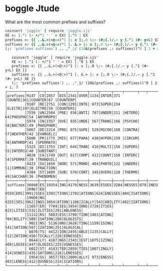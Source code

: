 * boggle Jtude

What are the most common prefixes and suffixes?

#+begin_src J :session :exports both :verb 0!:1
coinsert 'joggle' [ require 'joggle.ijs'
XE =: |."1 (- +/"1 ' ' = EX) |."0 1 EX
prefixes =: {{ ,.&.>(<@:>)"1 |: x ];.0 \:~ (#;{.)/.~ y {."1 (#~ y<L) EX }}
suffixes =: {{ ,.&.>(<@:>)"1 |. &.> |: x ];.0 \:~ (#;{.)/.~ y {."1 (#~ y<L) XE }}
(;: 'prefixes suffixes') ,. ,"_1/ (10&(prefixes ,: suffixes))"0 ] 2 + i. 7
#+end_src

#+RESULTS:
#+begin_example
   coinsert 'joggle' [ require 'joggle.ijs'
   XE =: |."1 (- +/"1 ' ' = EX) |."0 1 EX
   prefixes =: {{ ,.&.>(<@:>)"1 |: x ];.0 \:~ (#;{.)/.~ y {."1 (#~ y<L) EX }}
   suffixes =: {{ ,.&.>(<@:>)"1 |. &.> |: x ];.0 \:~ (#;{.)/.~ y {."1 (#~ y<L) XE }}
   (;: 'prefixes suffixes') ,. ,"_1/ (10&(prefixes ,: suffixes))"0 ] 2 + i. 7
┌────────┬─────┬──┬─────┬───┬────┬────┬────┬─────┬────┬──────┬───┬───────┬───┬────────┐
│prefixes│9147 │CO│2857 │DIS│2341│OVER│1134│INTER│371 │COUNTE│361│COUNTER│67 │COUNTERP│
│        │9107 │RE│2751 │CON│1291│INTE│ 873│SUPER│234 │ELECTR│197│ELECTRO│59 │COUNTERS│
│        │7559 │UN│2504 │PRE│ 936│ANTI│ 787│UNDER│211 │HETERO│ 64│PHOSPHO│54 │ANTHROPO│
│        │5974 │IN│2357 │OVE│ 935│UNDE│ 567│TRANS│166 │PSYCHO│ 58│BACTERI│49 │PHOSPHOR│
│        │5867 │DE│2214 │PRO│ 875│SUPE│ 529│MICRO│160 │CONTRA│ 57│WEATHER│42 │EVANGELI│
│        │5600 │PR│1775 │MIS│ 677│PARA│ 430│HYPER│159 │CIRCUM│ 56│ANTHROP│41 │SPERMATO│
│        │5323 │DI│1753 │INT│ 644│TRAN│ 416│MULTI│156 │SUPERS│ 55│INTERCO│40 │SUBSTANT│
│        │4828 │CA│1749 │OUT│ 617│COMP│ 412│COUNT│150 │INTERC│ 54│SPERMAT│39 │TRANQUIL│
│        │4423 │SU│1650 │NON│ 571│MONO│ 404│PHOTO│132 │UNDERS│ 51│COMMUNI│38 │FRACTION│
│        │4384 │ST│1609 │SUB│ 570│CONT│ 345│OVERS│128 │THERMO│ 49│SACCHAR│36 │PHENOMEN│
├────────┼─────┼──┼─────┼───┼────┼────┼────┼─────┼────┼──────┼───┼───────┼───┼────────┤
│suffixes│36048│ES│19354│ING│4179│NESS│3639│ESSES│3284│NESSES│879│INESSES│468│BILITIES│
│        │20967│ED│ 8559│ERS│3991│SSES│3393│TIONS│2702│ATIONS│624│ENESSES│404│ISATIONS│
│        │19666│NG│ 8255│SES│3962│INGS│3054│ATION│1106│ICALLY│543│ABILITY│402│IZATIONS│
│        │11657│ER│ 7784│IES│3954│IONS│1728│ITIES│ 823│LITIES│532│ILITIES│291│ABLENESS│
│        │11112│RS│ 5683│ESS│3799│TION│1403│ATING│ 704│BILITY│509│ISATION│280│OLOGISTS│
│        │ 9021│NS│ 5136│ONS│3628│TING│1159│ISING│ 541│SATION│507│IZATION│251│OLOGICAL│
│        │ 8876│TS│ 4412│ION│2455│ABLE│1135│CALLY│ 512│ZATION│450│TICALLY│226│EDNESSES│
│        │ 8644│LY│ 4187│NGS│2343│IEST│1075│IZING│ 469│LOGIES│447│OLOGIES│225│USNESSES│
│        │ 6012│ST│ 4143│TED│2059│TIES│1007│INGLY│ 414│USNESS│435│SATIONS│216│LENESSES│
│        │ 5954│SS│ 3657│TES│2009│ALLY│ 973│ENESS│ 403│LENESS│412│OUSNESS│214│ICATIONS│
└────────┴─────┴──┴─────┴───┴────┴────┴────┴─────┴────┴──────┴───┴───────┴───┴────────┘
#+end_example
